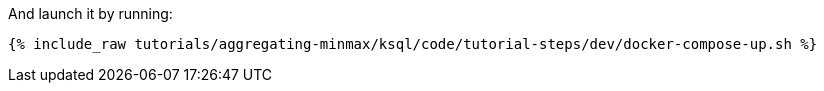 And launch it by running:

+++++
<pre class="snippet"><code class="shell">{% include_raw tutorials/aggregating-minmax/ksql/code/tutorial-steps/dev/docker-compose-up.sh %}</code></pre>
+++++